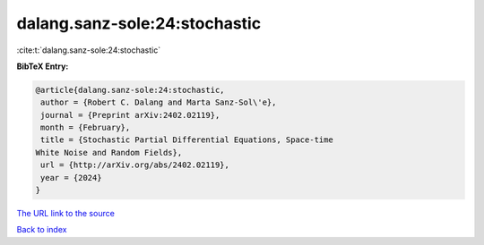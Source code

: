 dalang.sanz-sole:24:stochastic
==============================

:cite:t:`dalang.sanz-sole:24:stochastic`

**BibTeX Entry:**

.. code-block:: bibtex

   @article{dalang.sanz-sole:24:stochastic,
    author = {Robert C. Dalang and Marta Sanz-Sol\'e},
    journal = {Preprint arXiv:2402.02119},
    month = {February},
    title = {Stochastic Partial Differential Equations, Space-time
   White Noise and Random Fields},
    url = {http://arXiv.org/abs/2402.02119},
    year = {2024}
   }
`The URL link to the source <ttp://arXiv.org/abs/2402.02119}>`_


`Back to index <../By-Cite-Keys.html>`_
